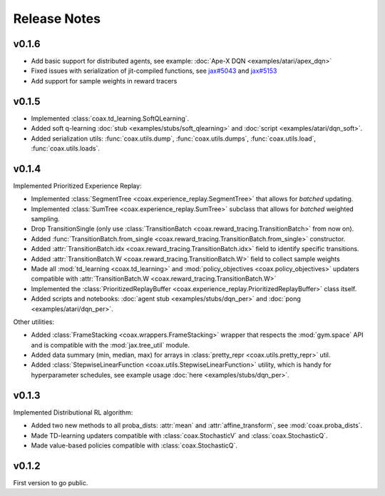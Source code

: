 Release Notes
=============


.. v0.1.7
.. ------

.. - Renamed :code:`SimpleReplayBuffer` to :class:`UniformReplayBuffer <coax.experience_replay.UniformReplayBuffer>`.



v0.1.6
------

- Add basic support for distributed agents, see example: :doc:`Ape-X DQN <examples/atari/apex_dqn>`
- Fixed issues with serialization of jit-compiled functions, see `jax#5043 <https://github.com/google/jax/issues/5043>`_ and `jax#5153 <https://github.com/google/jax/pull/5153#issuecomment-755930540>`_
- Add support for sample weights in reward tracers



v0.1.5
------

- Implemented :class:`coax.td_learning.SoftQLearning`.
- Added soft q-learning :doc:`stub <examples/stubs/soft_qlearning>` and
  :doc:`script <examples/atari/dqn_soft>`.
- Added serialization utils: :func:`coax.utils.dump`, :func:`coax.utils.dumps`, :func:`coax.utils.load`, :func:`coax.utils.loads`.


v0.1.4
------

Implemented Prioritized Experience Replay:

- Implemented :class:`SegmentTree <coax.experience_replay.SegmentTree>` that allows for *batched*
  updating.
- Implemented :class:`SumTree <coax.experience_replay.SumTree>` subclass that allows for *batched*
  weighted sampling.
- Drop TransitionSingle (only use :class:`TransitionBatch <coax.reward_tracing.TransitionBatch>`
  from now on).
- Added :func:`TransitionBatch.from_single <coax.reward_tracing.TransitionBatch.from_single>`
  constructor.
- Added :attr:`TransitionBatch.idx <coax.reward_tracing.TransitionBatch.idx>` field to identify
  specific transitions.
- Added :attr:`TransitionBatch.W <coax.reward_tracing.TransitionBatch.W>` field to collect sample
  weights
- Made all :mod:`td_learning <coax.td_learning>` and :mod:`policy_objectives
  <coax.policy_objectives>` updaters compatible with :attr:`TransitionBatch.W
  <coax.reward_tracing.TransitionBatch.W>`
- Implemented the :class:`PrioritizedReplayBuffer <coax.experience_replay.PrioritizedReplayBuffer>`
  class itself.
- Added scripts and notebooks: :doc:`agent stub <examples/stubs/dqn_per>` and :doc:`pong
  <examples/atari/dqn_per>`.


Other utilities:

- Added :class:`FrameStacking <coax.wrappers.FrameStacking>` wrapper that respects the
  :mod:`gym.space` API and is compatible with the :mod:`jax.tree_util` module.
- Added data summary (min, median, max) for arrays in :class:`pretty_repr <coax.utils.pretty_repr>`
  util.
- Added :class:`StepwiseLinearFunction <coax.utils.StepwiseLinearFunction>` utility, which is handy
  for hyperparameter schedules, see example usage :doc:`here <examples/stubs/dqn_per>`.





v0.1.3
------

Implemented Distributional RL algorithm:

- Added two new methods to all proba_dists: :attr:`mean` and :attr:`affine_transform`, see
  :mod:`coax.proba_dists`.
- Made TD-learning updaters compatible with :class:`coax.StochasticV` and :class:`coax.StochasticQ`.
- Made value-based policies compatible with :class:`coax.StochasticQ`.


v0.1.2
------

First version to go public.
